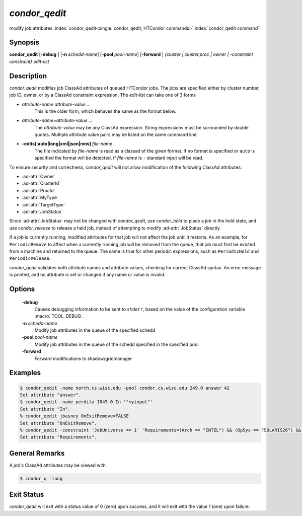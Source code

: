       

*condor_qedit*
===============

modify job attributes
:index:`condor_qedit<single: condor_qedit; HTCondor commands>`\ :index:`condor_qedit command`

Synopsis
--------

**condor_qedit** [**-debug** ] [**-n** *schedd-name*]
[**-pool** *pool-name*] [**-forward** ] *{cluster | cluster.proc | owner |
-constraint constraint}* *edit-list*

Description
-----------

*condor_qedit* modifies job ClassAd attributes of queued HTCondor jobs.
The jobs are specified either by cluster number, job ID, owner, or by a
ClassAd constraint expression. The *edit-list* can take one of 3 forms

-  *attribute-name* *attribute-value* *...*
    This is the older form, which behaves the same as the format below.

-  *attribute-name=attribute-value* *...*
    The *attribute-value* may be any ClassAd
    expression. String expressions must be surrounded by double quotes.
    Multiple attribute value pairs may be listed on the same command line.

-  **-edits[:auto|long|xml|json|new]** *file-name*
    The file indicated by *file-name* is read as a classad of the given format.
    If no format is specified or ``auto`` is specified the format will be detected.
    if *file-name* is ``-`` standard input will be read.

To ensure security and correctness, *condor_qedit* will not allow
modification of the following ClassAd attributes:

-  :ad-attr:`Owner`
-  :ad-attr:`ClusterId`
-  :ad-attr:`ProcId`
-  :ad-attr:`MyType`
-  :ad-attr:`TargetType`
-  :ad-attr:`JobStatus`

Since :ad-attr:`JobStatus` may not be changed with *condor_qedit*, use
*condor_hold* to place a job in the hold state, and use
*condor_release* to release a held job, instead of attempting to modify
:ad-attr:`JobStatus` directly.

If a job is currently running, modified attributes for that job will not
affect the job until it restarts. As an example, for ``PeriodicRemove``
to affect when a currently running job will be removed from the queue,
that job must first be evicted from a machine and returned to the queue.
The same is true for other periodic expressions, such as
``PeriodicHold`` and ``PeriodicRelease``.

*condor_qedit* validates both attribute names and attribute values,
checking for correct ClassAd syntax. An error message is printed, and no
attribute is set or changed if any name or value is invalid.

Options
-------

 **-debug**
    Causes debugging information to be sent to ``stderr``, based on the
    value of the configuration variable :macro:`TOOL_DEBUG`.
 **-n** *schedd-name*
    Modify job attributes in the queue of the specified schedd
 **-pool** *pool-name*
    Modify job attributes in the queue of the schedd specified in the
    specified pool
 **-forward**
    Forward modifications to shadow/gridmanager

Examples
--------

.. code-block:: console

    $ condor_qedit -name north.cs.wisc.edu -pool condor.cs.wisc.edu 249.0 answer 42 
    Set attribute "answer". 
    $ condor_qedit -name perdita 1849.0 In '"myinput"' 
    Set attribute "In". 
    % condor_qedit jbasney OnExitRemove=FALSE
    Set attribute "OnExitRemove".
    % condor_qedit -constraint 'JobUniverse == 1' 'Requirements=(Arch == "INTEL") && (OpSys == "SOLARIS26") && (Disk >= ExecutableSize) && (VirtualMemory >= ImageSize)'
    Set attribute "Requirements".

General Remarks
---------------

A job's ClassAd attributes may be viewed with

.. code-block:: console

      $ condor_q -long

Exit Status
-----------

*condor_qedit* will exit with a status value of 0 (zero) upon success,
and it will exit with the value 1 (one) upon failure.

